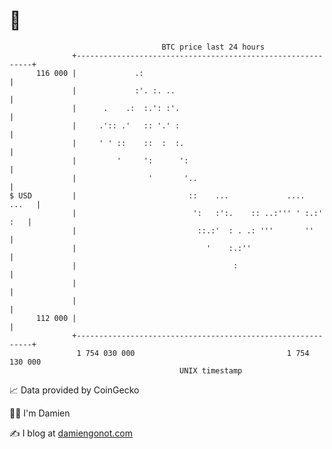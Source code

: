 * 👋

#+begin_example
                                     BTC price last 24 hours                    
                 +------------------------------------------------------------+ 
         116 000 |             .:                                             | 
                 |             :'. :. ..                                      | 
                 |      .    .:  :.': :'.                                     | 
                 |     .':: .'   :: '.' :                                     | 
                 |     ' ' ::    ::  :  :.                                    | 
                 |         '     ':      ':                                   | 
                 |                '       '..                                 | 
   $ USD         |                         ::    ...             ....   ...   | 
                 |                          ':   :':.    :: ..:''' ' :.:' :   | 
                 |                           ::.:'  : . .: '''       ''       | 
                 |                             '    :.:''                     | 
                 |                                   :                        | 
                 |                                                            | 
                 |                                                            | 
         112 000 |                                                            | 
                 +------------------------------------------------------------+ 
                  1 754 030 000                                  1 754 130 000  
                                         UNIX timestamp                         
#+end_example
📈 Data provided by CoinGecko

🧑‍💻 I'm Damien

✍️ I blog at [[https://www.damiengonot.com][damiengonot.com]]
